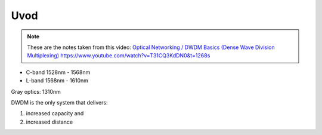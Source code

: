 Uvod
+++++++++++++

.. note::
   These are the notes taken from this video: `Optical Networking / DWDM Basics (Dense Wave Division Multiplexing) <https://www.youtube.com/watch?v=T31CQ3KdDN0&t=1268s>`_ https://www.youtube.com/watch?v=T31CQ3KdDN0&t=1268s
   
- C-band 1528nm - 1568nm
- L-band 1568nm - 1610nm

Gray optics: 1310nm

DWDM is the only system that delivers:

#. increased capacity and
#. increased distance